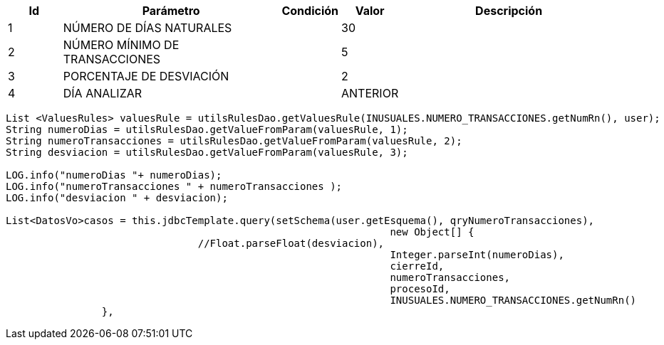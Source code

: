 [%header,cols="1,4,1,1,4"] 
|===

|Id
|Parámetro
|Condición
|Valor
|Descripción

|1
|NÚMERO DE DÍAS NATURALES
|
|30
|

|2
|NÚMERO MÍNIMO DE TRANSACCIONES
|
|5
|

|3
|PORCENTAJE DE DESVIACIÓN
|
|2
|

|4
|DÍA ANALIZAR
|
|ANTERIOR
|


|===


[source,java,linenums,options="nowrap"]
[subs="verbatim,quotes"]
----
List <ValuesRules> valuesRule = utilsRulesDao.getValuesRule(INUSUALES.NUMERO_TRANSACCIONES.getNumRn(), user); 
String numeroDias = utilsRulesDao.getValueFromParam(valuesRule, 1);
String numeroTransacciones = utilsRulesDao.getValueFromParam(valuesRule, 2);
String desviacion = utilsRulesDao.getValueFromParam(valuesRule, 3);

LOG.info("numeroDias "+ numeroDias);
LOG.info("numeroTransacciones " + numeroTransacciones );
LOG.info("desviacion " + desviacion);

List<DatosVo>casos = this.jdbcTemplate.query(setSchema(user.getEsquema(), qryNumeroTransacciones), 
								new Object[] {
				//Float.parseFloat(desviacion),
								Integer.parseInt(numeroDias),
								cierreId,
								numeroTransacciones,
								procesoId,
								INUSUALES.NUMERO_TRANSACCIONES.getNumRn()
		},

----

